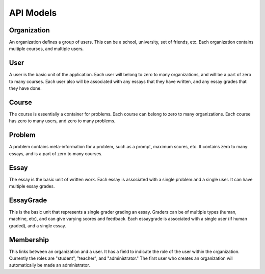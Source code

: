 ===================================
API Models
===================================

Organization
-----------------

An organization defines a group of users.  This can be a school, university, set of friends, etc.  Each organization
contains multiple courses, and multiple users.

User
-----------------

A user is the basic unit of the application.  Each user will belong to zero to many organizations, and will be a part of
zero to many courses.  Each user also will be associated with any essays that they have written, and any essay grades
that they have done.

Course
-----------------

The course is essentially a container for problems.  Each course can belong to zero to many organizations.  Each course
has zero to many users, and zero to many problems.

Problem
-----------------

A problem contains meta-information for a problem, such as a prompt, maximum scores, etc.  It contains zero to many essays,
and is a part of zero to many courses.

Essay
-----------------

The essay is the basic unit of written work.  Each essay is associated with a single problem and a single user.  It can have
multiple essay grades.

EssayGrade
-----------------

This is the basic unit that represents a single grader grading an essay.  Graders can be of multiple types (human,
machine, etc), and can give varying scores and feedback.  Each essaygrade is associated with a single user (if
human graded), and a single essay.

Membership
-----------------

This links between an organization and a user.  It has a field to indicate the role of the user within the organization.
Currently the roles are "student", "teacher", and "administrator."  The first user who creates an organization will
automatically be made an administrator.
